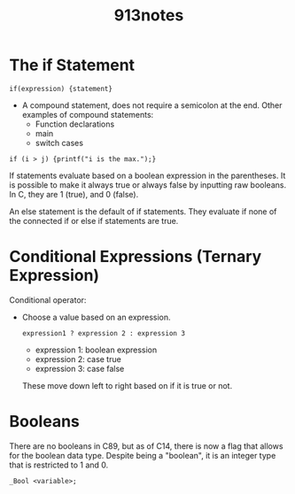 #+title: 913notes

* The if Statement

: if(expression) {statement}
- A compound statement, does not require a semicolon at the end.
  Other examples of compound statements:
  - Function declarations
  - main
  - switch cases

: if (i > j) {printf("i is the max.");}

If statements evaluate based on a boolean expression in the parentheses.
It is possible to make it always true or always false by inputting raw booleans.
In C, they are 1 (true), and 0 (false).

An else statement is the default of if statements. They evaluate if none of the connected if or else if statements are true.

* Conditional Expressions (Ternary Expression)
Conditional operator:
- Choose a value based on an expression.
  : expression1 ? expression 2 : expression 3
  - expression 1: boolean expression
  - expression 2: case true
  - expression 3: case false
  These move down left to right based on if it is true or not.

* Booleans
There are no booleans in C89, but as of C14, there is now a flag that allows for the boolean data type.
Despite being a "boolean", it is an integer type that is restricted to 1 and 0.
: _Bool <variable>;
